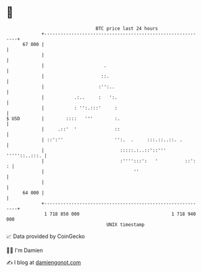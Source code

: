 * 👋

#+begin_example
                                    BTC price last 24 hours                    
                +------------------------------------------------------------+ 
         67 000 |                                                            | 
                |                                                            | 
                |                      .                                     | 
                |                     ::.                                    | 
                |                    :'':..                                  | 
                |           .:..     :   ':.                                 | 
                |           : '':.:::'     :                                 | 
   $ USD        |        ::::   '''        :.                                | 
                |     .::'  '              ::                                | 
                | ::':''                   '':.  .     :::.::..::. .         | 
                |                            :::::.:..::'::''' '''''::..:::. | 
                |                            :'''':::':   '          ::':  : | 
                |                                 ''                         | 
                |                                                            | 
         64 000 |                                                            | 
                +------------------------------------------------------------+ 
                 1 718 850 000                                  1 718 940 000  
                                        UNIX timestamp                         
#+end_example
📈 Data provided by CoinGecko

🧑‍💻 I'm Damien

✍️ I blog at [[https://www.damiengonot.com][damiengonot.com]]
